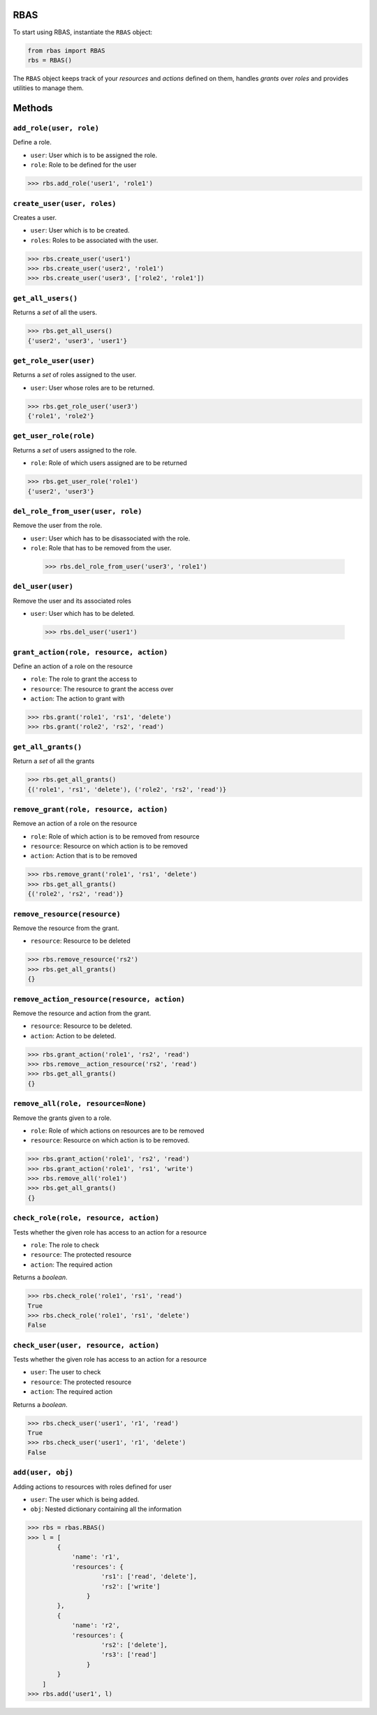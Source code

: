 RBAS
-------------------------------------------------------------------

To start using RBAS, instantiate the ``RBAS`` object:

.. code:: python

    from rbas import RBAS
    rbs = RBAS()

The ``RBAS`` object keeps track of your *resources* and *actions*
defined on them, handles *grants* over *roles* and provides utilities to
manage them.

Methods
-------------------------------------------------------------------

``add_role(user, role)``
~~~~~~~~~~~~~~~~~~~~~~~~~~~~~~~~~~~~~~~~~~~~~~~~~~~~~~~~~~~~~~~~~~~

Define a role.

-  ``user``: User which is to be assigned the role.

-  ``role``: Role to be defined for the user

.. code:: python

    >>> rbs.add_role('user1', 'role1')

``create_user(user, roles)``
~~~~~~~~~~~~~~~~~~~~~~~~~~~~~~~~~~~~~~~~~~~~~~~~~~~~~~~~~~~~~~~~~~~

Creates a user.

-  ``user``: User which is to be created.

-  ``roles``: Roles to be associated with the user.

.. code:: python

    >>> rbs.create_user('user1')
    >>> rbs.create_user('user2', 'role1')
    >>> rbs.create_user('user3', ['role2', 'role1'])

``get_all_users()``
~~~~~~~~~~~~~~~~~~~~~~~~~~~~~~~~~~~~~~~~~~~~~~~~~~~~~~~~~~~~~~~~~~~

Returns a *set* of all the users.

.. code:: python

    >>> rbs.get_all_users()
    {'user2', 'user3', 'user1'}

``get_role_user(user)``
~~~~~~~~~~~~~~~~~~~~~~~~~~~~~~~~~~~~~~~~~~~~~~~~~~~~~~~~~~~~~~~~~~~

Returns a *set* of roles assigned to the user.

-  ``user``: User whose roles are to be returned.

.. code:: python

    >>> rbs.get_role_user('user3')
    {'role1', 'role2'}

``get_user_role(role)``
~~~~~~~~~~~~~~~~~~~~~~~~~~~~~~~~~~~~~~~~~~~~~~~~~~~~~~~~~~~~~~~~~~~

Returns a *set* of users assigned to the role.

-  ``role``: Role of which users assigned are to be returned

.. code:: python

    >>> rbs.get_user_role('role1')
    {'user2', 'user3'}

``del_role_from_user(user, role)``
~~~~~~~~~~~~~~~~~~~~~~~~~~~~~~~~~~~~~~~~~~~~~~~~~~~~~~~~~~~~~~~~~~~

Remove the user from the role.

-  ``user``: User which has to be disassociated with the role.

-  ``role``: Role that has to be removed from the user.

  .. code:: python

    >>> rbs.del_role_from_user('user3', 'role1')

``del_user(user)``
~~~~~~~~~~~~~~~~~~~~~~~~~~~~~~~~~~~~~~~~~~~~~~~~~~~~~~~~~~~~~~~~~~~

Remove the user and its associated roles

-  ``user``: User which has to be deleted.

  .. code:: python

    >>> rbs.del_user('user1')

``grant_action(role, resource, action)``
~~~~~~~~~~~~~~~~~~~~~~~~~~~~~~~~~~~~~~~~~~~~~~~~~~~~~~~~~~~~~~~~~~~

Define an action of a role on the resource

-  ``role``: The role to grant the access to

-  ``resource``: The resource to grant the access over

-  ``action``: The action to grant with

.. code:: python

    >>> rbs.grant('role1', 'rs1', 'delete')
    >>> rbs.grant('role2', 'rs2', 'read')

``get_all_grants()``
~~~~~~~~~~~~~~~~~~~~~~~~~~~~~~~~~~~~~~~~~~~~~~~~~~~~~~~~~~~~~~~~~~~

Return a *set* of all the grants

.. code:: python

    >>> rbs.get_all_grants()
    {('role1', 'rs1', 'delete'), ('role2', 'rs2', 'read')}

``remove_grant(role, resource, action)``
~~~~~~~~~~~~~~~~~~~~~~~~~~~~~~~~~~~~~~~~~~~~~~~~~~~~~~~~~~~~~~~~~~~

Remove an action of a role on the resource

-  ``role``: Role of which action is to be removed from resource

-  ``resource``: Resource on which action is to be removed

-  ``action``: Action that is to be removed

.. code:: python

    >>> rbs.remove_grant('role1', 'rs1', 'delete')
    >>> rbs.get_all_grants()
    {('role2', 'rs2', 'read')}

``remove_resource(resource)``
~~~~~~~~~~~~~~~~~~~~~~~~~~~~~~~~~~~~~~~~~~~~~~~~~~~~~~~~~~~~~~~~~~~

Remove the resource from the grant.

-  ``resource``: Resource to be deleted

.. code:: python

    >>> rbs.remove_resource('rs2')
    >>> rbs.get_all_grants()
    {}

``remove_action_resource(resource, action)``
~~~~~~~~~~~~~~~~~~~~~~~~~~~~~~~~~~~~~~~~~~~~~~~~~~~~~~~~~~~~~~~~~~~

Remove the resource and action from the grant.

-  ``resource``: Resource to be deleted.

-  ``action``: Action to be deleted.

.. code:: python

    >>> rbs.grant_action('role1', 'rs2', 'read')
    >>> rbs.remove__action_resource('rs2', 'read')
    >>> rbs.get_all_grants()
    {}

``remove_all(role, resource=None)``
~~~~~~~~~~~~~~~~~~~~~~~~~~~~~~~~~~~~~~~~~~~~~~~~~~~~~~~~~~~~~~~~~~~

Remove the grants given to a role.

-  ``role``: Role of which actions on resources are to be removed

-  ``resource``: Resource on which action is to be removed.

.. code:: python

    >>> rbs.grant_action('role1', 'rs2', 'read')
    >>> rbs.grant_action('role1', 'rs1', 'write')
    >>> rbs.remove_all('role1')
    >>> rbs.get_all_grants()
    {}


``check_role(role, resource, action)``
~~~~~~~~~~~~~~~~~~~~~~~~~~~~~~~~~~~~~~~~~~~~~~~~~~~~~~~~~~~~~~~~~~~

Tests whether the given role has access to an action for a resource

-  ``role``: The role to check

-  ``resource``: The protected resource

-  ``action``: The required action

Returns a *boolean*.

.. code:: python

    >>> rbs.check_role('role1', 'rs1', 'read')
    True
    >>> rbs.check_role('role1', 'rs1', 'delete')
    False

``check_user(user, resource, action)``
~~~~~~~~~~~~~~~~~~~~~~~~~~~~~~~~~~~~~~~~~~~~~~~~~~~~~~~~~~~~~~~~~~~

Tests whether the given role has access to an action for a resource

-  ``user``: The user to check

-  ``resource``: The protected resource

-  ``action``: The required action

Returns a *boolean*.

.. code:: python

    >>> rbs.check_user('user1', 'r1', 'read')
    True
    >>> rbs.check_user('user1', 'r1', 'delete')
    False

``add(user, obj)``
~~~~~~~~~~~~~~~~~~~~~~~~~~~~~~~~~~~~~~~~~~~~~~~~~~~~~~~~~~~~~~~~~~~

Adding actions to resources with roles defined for user

-  ``user``: The user which is being added.

-  ``obj``: Nested dictionary containing all the information

.. code:: python

    >>> rbs = rbas.RBAS()
    >>> l = [
            {
                'name': 'r1',
                'resources': {
                        'rs1': ['read', 'delete'],
                        'rs2': ['write']
                    }
            },
            {
                'name': 'r2',
                'resources': {
                        'rs2': ['delete'],
                        'rs3': ['read']
                    }
            }
        ]
    >>> rbs.add('user1', l)

